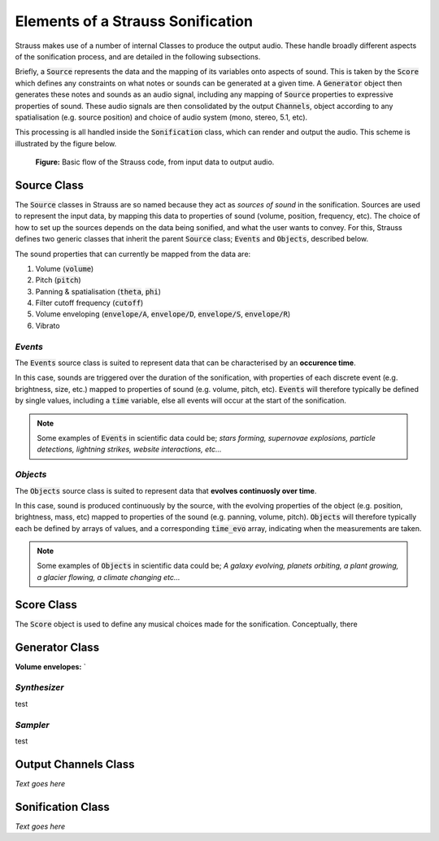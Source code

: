 
.. _elements:

Elements of a Strauss Sonification
^^^^^^^^^^^^^^^^^^^^^^^^^^^^^^^^^^

Strauss makes use of a number of internal Classes to produce the output audio. These handle broadly different aspects of the sonification process, and are detailed in the following subsections.

Briefly, a :code:`Source` represents the data and the mapping of its variables onto aspects of sound. This is taken by the :code:`Score` which defines any constraints on what notes or sounds can be generated at a given time. A :code:`Generator` object then generates these notes and sounds as an audio signal, including any mapping of :code:`Source` properties to expressive properties of sound. These audio signals are then consolidated by the output :code:`Channels`, object according to any spatialisation (e.g. source position) and choice of audio system (mono, stereo, 5.1, etc).

This processing is all handled inside the :code:`Sonification` class, which can render and output the audio. This scheme is illustrated by the figure below.

.. figure:: figures/strauss_flow.png
   :scale: 8 %
   :alt: flowchart representing the Strauss code

   **Figure:** Basic flow of the Strauss code, from input data to output audio.

.. _sources:

Source Class
************

The :code:`Source` classes in Strauss are so named because they act as `sources of sound` in the sonification. Sources are used to represent the input data, by mapping this data to properties of sound (volume, position, frequency, etc). The choice of how to set up the sources depends on the data being sonified, and what the user wants to convey. For this, Strauss defines two generic classes that inherit the parent :code:`Source` class; :code:`Events` and :code:`Objects`, described below.

The sound properties that can currently be mapped from the data are:

#. Volume (:code:`volume`)
#. Pitch (:code:`pitch`)
#. Panning & spatialisation (:code:`theta`, :code:`phi`)
#. Filter cutoff frequency (:code:`cutoff`)
#. Volume enveloping (:code:`envelope/A`, :code:`envelope/D`, :code:`envelope/S`, :code:`envelope/R`)
#. Vibrato

`Events`
''''''''
The :code:`Events` source class is suited to represent data that can be characterised by an **occurence time**.

In this case, sounds are triggered over the duration of the sonification, with properties of each discrete event (e.g. brightness, size,  etc.) mapped to properties of sound (e.g. volume, pitch, etc). :code:`Events` will therefore typically be defined by single values, including a :code:`time` variable, else all events will occur at the start of the sonification.

.. note::

   Some examples of :code:`Events` in scientific data could be; `stars forming, supernovae explosions, particle detections, lightning strikes, website interactions, etc...`
   
`Objects`
'''''''''
The :code:`Objects` source class is suited to represent data that **evolves continuosly over time**.

In this case, sound is produced continuously by the source, with the evolving properties of the object (e.g. position, brightness, mass, etc) mapped to properties of the sound (e.g. panning, volume, pitch). :code:`Objects` will therefore typically each be defined by arrays of values, and a corresponding :code:`time_evo` array, indicating when the measurements are taken.

.. note::

   Some examples of :code:`Objects` in scientific data could be; `A galaxy evolving, planets orbiting, a plant growing, a glacier flowing, a climate changing etc...`   

.. _score:

Score Class
***********

The :code:`Score` object is used to define any musical choices made for the sonification. Conceptually, there  

.. _generator:

Generator Class
***************

**Volume envelopes:**
`

`Synthesizer`
'''''''''''''
test

`Sampler`
'''''''''
test

.. _channels: 

Output Channels Class
*********************

*Text goes here*

.. _sonification: 

Sonification Class
******************

*Text goes here*
